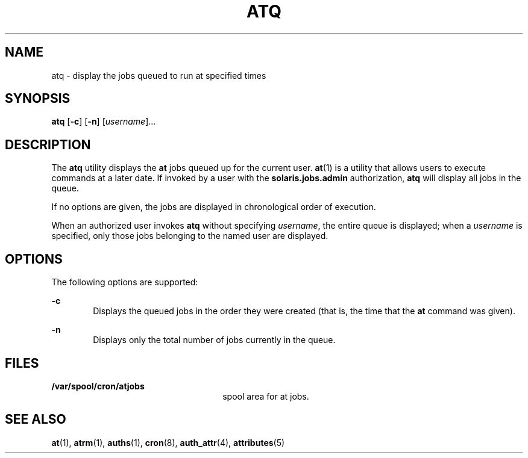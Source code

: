 '\" te
.\" Copyright 1989 AT&T
.\" Copyright (c) 1985 Regents of the University of California.  All rights reserved.  The Berkeley software License Agreement  specifies the terms and conditions for redistribution.
.\" Copyright (c) 1999 Sun Microsystems, Inc., All Rights Reserved.
.TH ATQ 1 "Aug 13, 1999"
.SH NAME
atq \- display the jobs queued to run at specified times
.SH SYNOPSIS
.LP
.nf
\fBatq\fR [\fB-c\fR] [\fB-n\fR] [\fIusername\fR]...
.fi

.SH DESCRIPTION
.sp
.LP
The \fBatq\fR utility displays the \fBat\fR jobs queued up for the current
user. \fBat\fR(1) is a utility that allows users to execute commands at a later
date. If invoked by a user with the \fBsolaris.jobs.admin\fR authorization,
\fBatq\fR will display all jobs in the queue.
.sp
.LP
If no options are given, the jobs are displayed in chronological order of
execution.
.sp
.LP
When an authorized user invokes \fBatq\fR without specifying \fIusername\fR,
the entire queue is displayed; when a \fIusername\fR is specified, only those
jobs belonging to the named user are displayed.
.SH OPTIONS
.sp
.LP
The following options are supported:
.sp
.ne 2
.na
\fB\fB-c\fR\fR
.ad
.RS 6n
Displays the queued jobs in the order they were created (that is, the time that
the \fBat\fR command was given).
.RE

.sp
.ne 2
.na
\fB\fB-n\fR\fR
.ad
.RS 6n
Displays only the total number of jobs currently in the queue.
.RE

.SH FILES
.sp
.ne 2
.na
\fB\fB/var/spool/cron/atjobs\fR\fR
.ad
.RS 26n
spool area for at jobs.
.RE

.SH SEE ALSO
.sp
.LP
\fBat\fR(1), \fBatrm\fR(1), \fBauths\fR(1), \fBcron\fR(8), \fBauth_attr\fR(4),
\fBattributes\fR(5)
